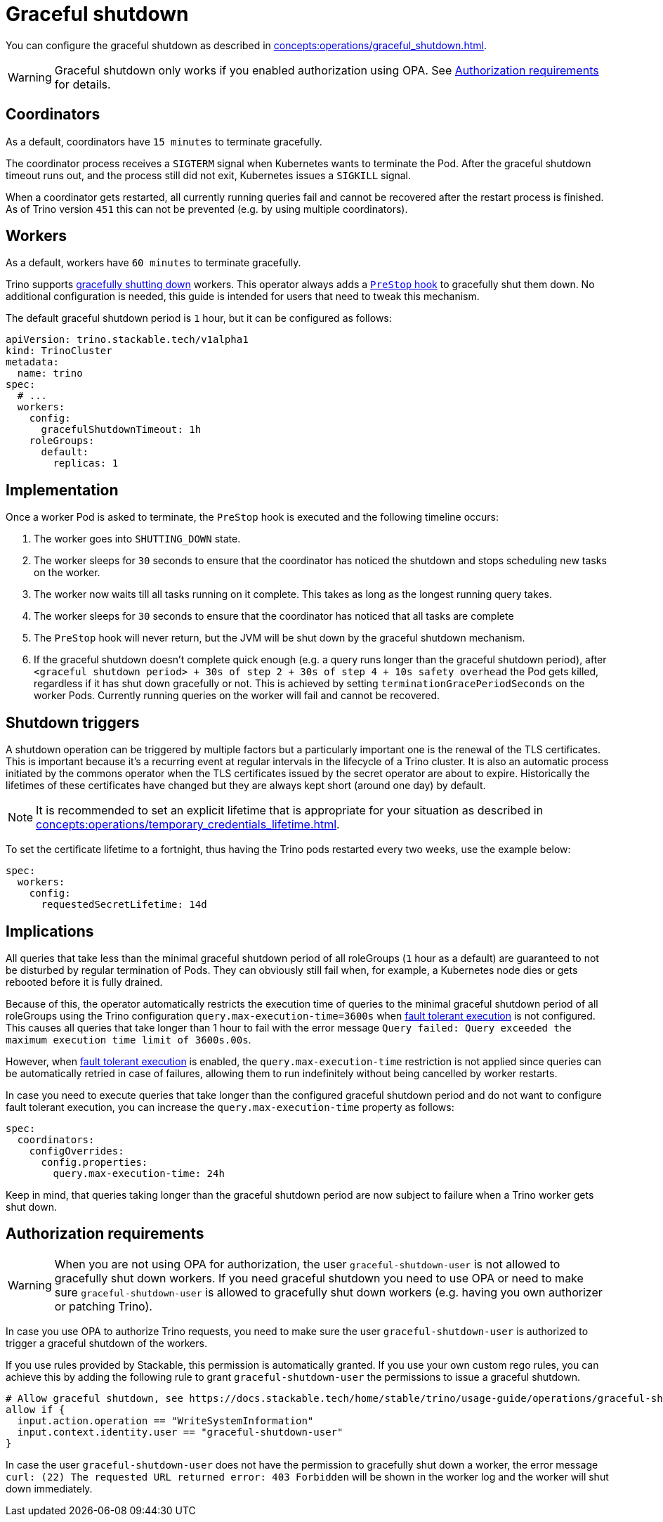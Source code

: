 = Graceful shutdown

You can configure the graceful shutdown as described in xref:concepts:operations/graceful_shutdown.adoc[].

[WARNING]
====
Graceful shutdown only works if you enabled authorization using OPA. See <<Authorization requirements>> for details.
====

== Coordinators

As a default, coordinators have `15 minutes` to terminate gracefully.

The coordinator process receives a `SIGTERM` signal when Kubernetes wants to terminate the Pod.
After the graceful shutdown timeout runs out, and the process still did not exit, Kubernetes issues a `SIGKILL` signal.

When a coordinator gets restarted, all currently running queries fail and cannot be recovered after the restart process is finished.
As of Trino version `451` this can not be prevented (e.g. by using multiple coordinators).

== Workers

As a default, workers have `60 minutes` to terminate gracefully.

Trino supports https://trino.io/docs/current/admin/graceful-shutdown.html[gracefully shutting down] workers.
This operator always adds a https://kubernetes.io/docs/concepts/containers/container-lifecycle-hooks/[`PreStop` hook] to gracefully shut them down.
No additional configuration is needed, this guide is intended for users that need to tweak this mechanism.

The default graceful shutdown period is `1` hour, but it can be configured as follows:

[source,yaml]
----
apiVersion: trino.stackable.tech/v1alpha1
kind: TrinoCluster
metadata:
  name: trino
spec:
  # ...
  workers:
    config:
      gracefulShutdownTimeout: 1h
    roleGroups:
      default:
        replicas: 1
----

== Implementation

Once a worker Pod is asked to terminate, the `PreStop` hook is executed and the following timeline occurs:

1. The worker goes into `SHUTTING_DOWN` state.
2. The worker sleeps for `30` seconds to ensure that the coordinator has noticed the shutdown and stops scheduling new tasks on the worker.
3. The worker now waits till all tasks running on it complete.
   This takes as long as the longest running query takes.
4. The worker sleeps for `30` seconds to ensure that the coordinator has
noticed that all tasks are complete
5. The `PreStop` hook will never return, but the JVM will be shut down by the graceful shutdown mechanism.
6. If the graceful shutdown doesn't complete quick enough (e.g. a query runs longer than the graceful shutdown period), after `<graceful shutdown period> + 30s of step 2 + 30s of step 4 + 10s safety overhead` the Pod gets killed, regardless if it has shut down gracefully or not. This is achieved by setting `terminationGracePeriodSeconds` on the worker Pods. Currently running queries on the worker will fail and cannot be recovered.

== Shutdown triggers

A shutdown operation can be triggered by multiple factors but a particularly important one is the renewal of the TLS certificates.
This is important because it's a recurring event at regular intervals in the lifecycle of a Trino cluster.
It is also an automatic process initiated by the commons operator when the TLS certificates issued by the secret operator are about to expire.
Historically the lifetimes of these certificates have changed but they are always kept short (around one day) by default.

NOTE: It is recommended to set an explicit lifetime that is appropriate for your situation as described in xref:concepts:operations/temporary_credentials_lifetime.adoc[].

To set the certificate lifetime to a fortnight, thus having the Trino pods restarted every two weeks, use the example below:

[source,yaml]
----
spec:
  workers:
    config:
      requestedSecretLifetime: 14d
----

== Implications

All queries that take less than the minimal graceful shutdown period of all roleGroups (`1` hour as a default) are guaranteed to not be disturbed by regular termination of Pods.
They can obviously still fail when, for example, a Kubernetes node dies or gets rebooted before it is fully drained.

Because of this, the operator automatically restricts the execution time of queries to the minimal graceful shutdown period of all roleGroups using the Trino configuration `query.max-execution-time=3600s` when xref:usage-guide/fault-tolerant-execution.adoc[fault tolerant execution] is not configured.
This causes all queries that take longer than 1 hour to fail with the error message `Query failed: Query exceeded the maximum execution time limit of 3600s.00s`.

However, when xref:usage-guide/fault-tolerant-execution.adoc[fault tolerant execution] is enabled, the `query.max-execution-time` restriction is not applied since queries can be automatically retried in case of failures, allowing them to run indefinitely without being cancelled by worker restarts.

In case you need to execute queries that take longer than the configured graceful shutdown period and do not want to configure fault tolerant execution, you can increase the `query.max-execution-time` property as follows:

[source,yaml]
----
spec:
  coordinators:
    configOverrides:
      config.properties:
        query.max-execution-time: 24h
----

Keep in mind, that queries taking longer than the graceful shutdown period are now subject to failure when a Trino worker gets shut down.

== Authorization requirements

WARNING: When you are not using OPA for authorization, the user `graceful-shutdown-user` is not allowed to gracefully shut down workers.
If you need graceful shutdown you need to use OPA or need to make sure `graceful-shutdown-user` is allowed to gracefully shut down workers (e.g. having you own authorizer or patching Trino).

In case you use OPA to authorize Trino requests, you need to make sure the user `graceful-shutdown-user` is authorized to trigger a graceful shutdown of the workers.

If you use rules provided by Stackable, this permission is automatically granted.
If you use your own custom rego rules, you can achieve this by adding the following rule to grant `graceful-shutdown-user` the permissions to issue a graceful shutdown.

[source,rego]
----
# Allow graceful shutdown, see https://docs.stackable.tech/home/stable/trino/usage-guide/operations/graceful-shutdown/#_authorization_requirements
allow if {
  input.action.operation == "WriteSystemInformation"
  input.context.identity.user == "graceful-shutdown-user"
}
----

In case the user `graceful-shutdown-user` does not have the permission to gracefully shut down a worker, the error message `curl: (22) The requested URL returned error: 403 Forbidden` will be shown in the worker log and the worker will shut down immediately.
